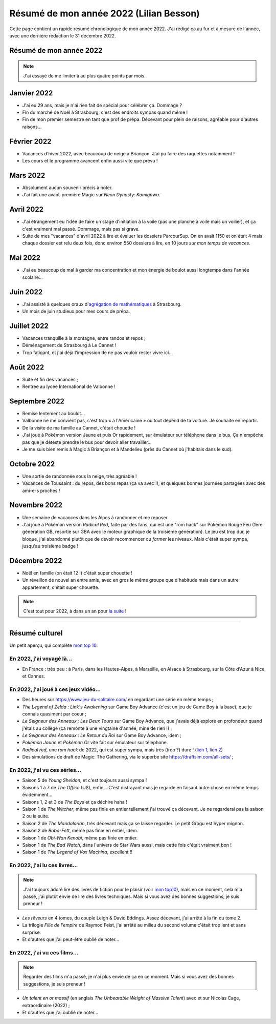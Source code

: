.. meta::
    :description lang=fr: Résumé de mon année 2022 (Lilian Besson)
    :description lang=en: Sum-up of my year 2022 (Lilian Besson)

##########################################
 Résumé de mon année 2022 (Lilian Besson)
##########################################

Cette page contient un rapide résumé chronologique de mon année 2022.
J'ai rédigé ça au fur et à mesure de l'année, avec une dernière rédaction le 31 décembre 2022.

Résumé de mon année 2022
------------------------

.. note:: J'ai essayé de me limiter à au plus quatre points par mois.

Janvier 2022
------------
- J'ai eu 29 ans, mais je n'ai rien fait de spécial pour célébrer ça. Dommage ?
- Fin du marché de Noël à Strasbourg, c'est des endroits sympas quand même !
- Fin de mon premier semestre en tant que prof de prépa. Décevant pour plein de raisons, agréable pour d'autres raisons...

Février 2022
------------
- Vacances d'hiver 2022, avec beaucoup de neige à Briançon. J'ai pu faire des raquettes notamment !
- Les cours et le programme avancent enfin aussi vite que prévu !

Mars 2022
---------
- Absolument aucun souvenir précis à noter.
- J'ai fait une avant-première Magic sur *Neon Dynasty: Kamigawa*.

Avril 2022
----------
- J'ai étrangement eu l'idée de faire un stage d'initiation à la voile (pas une planche à voile mais un voilier), et ça c'est vraiment mal passé. Dommage, mais pas si grave.
- Suite de mes "vacances" d'avril 2022 à lire et évaluer les dossiers ParcourSup. On en avait 1150 et on était 4 mais chaque dossier est relu deux fois, donc environ 550 dossiers à lire, en 10 jours *sur mon temps de vacances*.

Mai 2022
--------
- J'ai eu beaucoup de mal à garder ma concentration et mon énergie de boulot aussi longtemps dans l'année scolaire...

Juin 2022
---------
- J'ai assisté à quelques oraux d'`agrégation de mathématiques <https://agreg.org/index.php?id=informations-pratiques>`_ à Strasbourg.
- Un mois de juin studieux pour mes cours de prépa.

Juillet 2022
------------
- Vacances tranquille à la montagne, entre randos et repos ;
- Déménagement de Strasbourg à Le Cannet !
- Trop fatigant, et j'ai déjà l'impression de ne pas vouloir rester vivre ici...

Août 2022
---------
- Suite et fin des vacances ;
- Rentrée au lycée International de Valbonne !

Septembre 2022
--------------
- Remise lentement au boulot...
- Valbonne ne me convient pas, c'est trop « à l'Américaine » où tout dépend de ta voiture. Je souhaite en repartir.
- De la visite de ma famille au Cannet, c'était chouette !
- J'ai joué à Pokémon version Jaune et puis Or rapidement, sur émulateur sur téléphone dans le bus. Ça n'empêche pas que je déteste prendre le bus pour devoir aller travailler...
- Je me suis bien remis à Magic à Briançon et à Mandelieu (près du Cannet où j'habitais dans le sud).

Octobre 2022
------------
- Une sortie de randonnée sous la neige, très agréable !
- Vacances de Toussaint : du repos, des bons repas (ça va avec !), et quelques bonnes journées partagées avec des ami-e-s proches !

Novembre 2022
-------------
- Une semaine de vacances dans les Alpes à randonner et me reposer.
- J'ai joué à Pokémon version *Radical Red*, faite par des fans, qui est une "rom hack" sur Pokémon Rouge Feu (1ère génération GB, resortie sur GBA avec le moteur graphique de la troisième génération). Le jeu est trop dur, je bloque, j'ai abandonné plutôt que de devoir recommencer ou *farmer* les niveaux. Mais c'était super sympa, jusqu'au troisième badge !

Décembre 2022
-------------
.. - J'espère pouvoir reprendre mon poste au Lycée Kléber à Strasbourg l'an prochain...

- Noël en famille (on était 12 !) c'était super chouette !
- Un réveillon de nouvel an entre amis, avec en gros le même groupe que d'habitude mais dans un autre appartement, c'était super chouette.

.. note:: C'est tout pour 2022, à dans un an pour `la suite <resume-de-mon-annee-2023.html>`_ !

------------------------------------------------------------------------------

Résumé culturel
---------------

Un petit aperçu, qui complète `mon top 10 <top10.fr.html>`_.

En 2022, j'ai voyagé là…
~~~~~~~~~~~~~~~~~~~~~~~~
- En France : très peu : à Paris, dans les Hautes-Alpes, à Marseille, en Alsace à Strasbourg, sur la Côte d'Azur à Nice et Cannes.

.. seealso:: `Cette page web <https://naereen.github.io/world-tour-timeline/index_fr.html>`_ que j'ai codée juste pour ça. Pas changée depuis 2019, puisque je ne suis pas sorti de France depuis. Et ce n'est pas prévu.


En 2022, j'ai joué à ces jeux vidéo…
~~~~~~~~~~~~~~~~~~~~~~~~~~~~~~~~~~~~
- Des heures sur `<https://www.jeu-du-solitaire.com/>`_ en regardant une série en même temps ;
- *The Legend of Zelda : Link's Awakening* sur Game Boy Advance (c'est un jeu de Game Boy à la base), que je connais quasiment par coeur ;
- *Le Seigneur des Anneaux : Les Deux Tours* sur Game Boy Advance, que j'avais déjà exploré en profondeur quand j'étais au collège (ça remonte à une vingtaine d'année, mine de rien !) ;
- *Le Seigneur des Anneaux : Le Retour du Roi* sur Game Boy Advance, idem ;
- *Pokémon Jaune* et *Pokémon Or* vite fait sur émulateur sur téléphone.
- *Radical red*, une *rom hack* de 2022, qui est super sympa, mais très (trop ?) dure ! (`lien 1 <https://www.consoleroms.com/roms/gba/pokemon-radical-red>`_, `lien 2 <https://gameboy-advance-roms.info/pokemon-radical-red-pokemon-fire-red-hack/>`_)
- Des simulations de draft de Magic: The Gathering, via le superbe site `<https://draftsim.com/all-sets/>`_ ;

En 2022, j'ai vu ces séries…
~~~~~~~~~~~~~~~~~~~~~~~~~~~~
- Saison 5 de *Young Sheldon*, et c'est toujours aussi sympa !
- Saisons 1 à 7 de *The Office* (US), enfin... C'est distrayant mais je regarde en faisant autre chose en même temps évidemment...
- Saisons 1, 2 et 3 de *The Boys* et ça déchire haha !
- Saison 1 de *The Witcher*, même pas finie en entier tellement j'ai trouvé ça décevant. Je ne regarderai pas la saison 2 ou la suite.

- Saison 2 de *The Mandalorian*, très décevant mais ça se laisse regarder. Le petit Grogu est hyper mignon.
- Saison 2 de *Boba-Fett*, même pas finie en entier, idem.
- Saison 1 de *Obi-Wan Kenobi*, même pas finie en entier.
- Saison 1 de *The Bad Watch*, dans l'univers de Star Wars aussi, mais cette fois c'était vraiment bon !

- Saison 1 de *The Legend of Vox Machina*, excellent !!

En 2022, j'ai lu ces livres…
~~~~~~~~~~~~~~~~~~~~~~~~~~~~
.. note:: J'ai toujours adoré lire des livres de fiction pour le plaisir (voir `mon top10 <top10.fr.html#mes-10-ecrivains-preferes>`_), mais en ce moment, cela m'a passé, j'ai plutôt envie de lire des livres techniques. Mais si vous avez des bonnes suggestions, je suis preneur !

- *Les rêveurs* en 4 tomes, du couple Leigh & David Eddings. Assez décevant, j'ai arrêté à la fin du tome 2.
- La trilogie *Fille de l'empire* de Raymod Feist, j'ai arrêté au milieu du second volume c'était trop lent et sans surprise.
- Et d'autres que j'ai peut-être oublié de noter…

En 2022, j'ai vu ces films…
~~~~~~~~~~~~~~~~~~~~~~~~~~~
.. note:: Regarder des films m'a passé, je n'ai plus envie de ça en ce moment. Mais si vous avez des bonnes suggestions, je suis preneur !

- *Un talent en or massif* (en anglais *The Unbearable Weight of Massive Talent*) avec et sur Nicolas Cage, extraordinaire (2022) ;
- Et d'autres que j'ai oublié de noter…

.. (c) Lilian Besson, 2011-2023, https://bitbucket.org/lbesson/web-sphinx/
